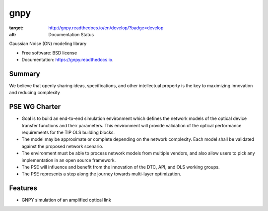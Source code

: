 ====
gnpy
====


.. image:: https://readthedocs.org/projects/gnpy/badge/?version=develop
:target: http://gnpy.readthedocs.io/en/develop/?badge=develop
:alt: Documentation Status
                

Gaussian Noise (GN) modeling library


* Free software: BSD license
* Documentation: https://gnpy.readthedocs.io.


Summary
--------

We believe that openly sharing ideas, specifications, and other intellectual property is the key to maximizing innovation and reducing complexity

PSE WG Charter
--------------

- Goal is to build an end-to-end simulation environment which defines the network models of the optical device transfer functions and their parameters. This environment will provide validation of the optical performance requirements for the TIP OLS building blocks.   
- The model may be approximate or complete depending on the network complexity. Each model shall be validated against the proposed network scenario. 
- The environment must be able to process network models from multiple vendors, and also allow users to pick any implementation in an open source framework. 
- The PSE will influence and benefit from the innovation of the DTC, API, and OLS working groups.
- The PSE represents a step along the journey towards multi-layer optimization.

Features
--------

* GNPY simulation of an amplified optical link

